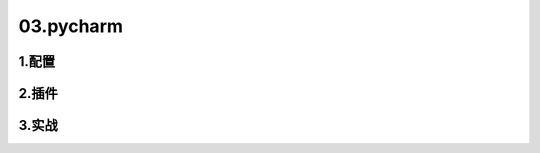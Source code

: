 03.pycharm
===============

1.配置
----------------



2.插件
----------------



3.实战
----------------


